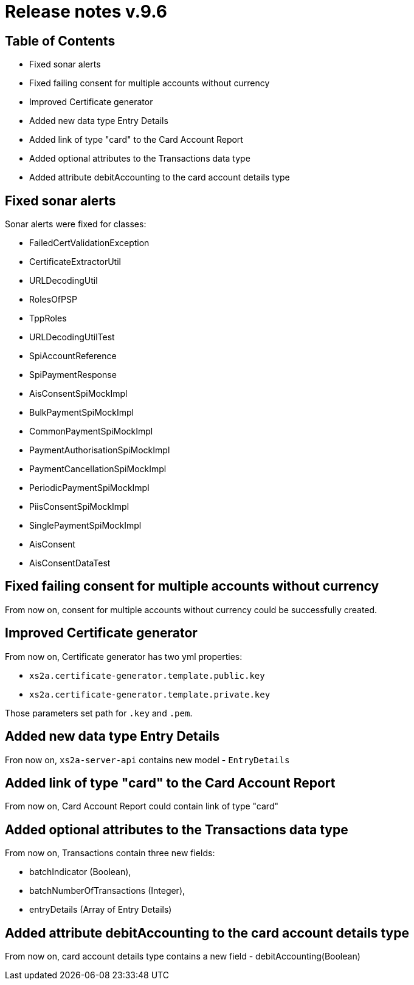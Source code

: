 = Release notes v.9.6

== Table of Contents

* Fixed sonar alerts
* Fixed failing consent for multiple accounts without currency
* Improved Certificate generator
* Added new data type Entry Details
* Added link of type "card" to the Card Account Report
* Added optional attributes to the Transactions data type
* Added attribute debitAccounting to the card account details type

== Fixed sonar alerts

Sonar alerts were fixed for classes:

- FailedCertValidationException
- CertificateExtractorUtil
- URLDecodingUtil
- RolesOfPSP
- TppRoles
- URLDecodingUtilTest
- SpiAccountReference
- SpiPaymentResponse
- AisConsentSpiMockImpl
- BulkPaymentSpiMockImpl
- CommonPaymentSpiMockImpl
- PaymentAuthorisationSpiMockImpl
- PaymentCancellationSpiMockImpl
- PeriodicPaymentSpiMockImpl
- PiisConsentSpiMockImpl
- SinglePaymentSpiMockImpl
- AisConsent
- AisConsentDataTest

== Fixed failing consent for multiple accounts without currency

From now on, consent for multiple accounts without currency could be successfully created.

== Improved Certificate generator

From now on, Certificate generator has two yml properties:

- `xs2a.certificate-generator.template.public.key`
- `xs2a.certificate-generator.template.private.key`

Those parameters set path for `.key` and `.pem`.

== Added new data type Entry Details

Fron now on, `xs2a-server-api` contains new model - `EntryDetails`

== Added link of type "card" to the Card Account Report

From now on, Card Account Report could contain link of type "card"

== Added optional attributes to the Transactions data type

From now on, Transactions contain three new fields:

- batchIndicator (Boolean),
- batchNumberOfTransactions (Integer),
- entryDetails (Array of Entry Details)

== Added attribute debitAccounting to the card account details type

From now on, card account details type contains a new field - debitAccounting(Boolean)
